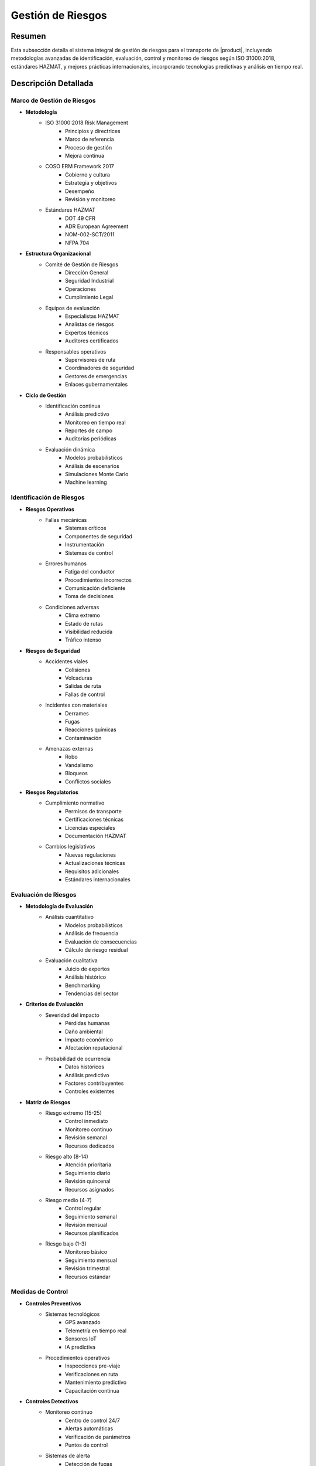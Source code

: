 .. _gestion_riesgos:

================
Gestión de Riesgos
================

.. meta::
   :description: Gestión de riesgos en el transporte de ácido sulfúrico entre México y Guatemala
   :keywords: riesgos, prevención, contingencias, emergencias, seguridad, evaluación, control, monitoreo, HAZMAT, ISO 31000, machine learning

Resumen
=======

Esta subsección detalla el sistema integral de gestión de riesgos para el transporte de |product|, incluyendo metodologías avanzadas de identificación, evaluación, control y monitoreo de riesgos según ISO 31000:2018, estándares HAZMAT, y mejores prácticas internacionales, incorporando tecnologías predictivas y análisis en tiempo real.

Descripción Detallada
===================

Marco de Gestión de Riesgos
------------------------

* **Metodología**
    - ISO 31000:2018 Risk Management
        * Principios y directrices
        * Marco de referencia
        * Proceso de gestión
        * Mejora continua
    - COSO ERM Framework 2017
        * Gobierno y cultura
        * Estrategia y objetivos
        * Desempeño
        * Revisión y monitoreo
    - Estándares HAZMAT
        * DOT 49 CFR
        * ADR European Agreement
        * NOM-002-SCT/2011
        * NFPA 704

* **Estructura Organizacional**
    - Comité de Gestión de Riesgos
        * Dirección General
        * Seguridad Industrial
        * Operaciones
        * Cumplimiento Legal
    - Equipos de evaluación
        * Especialistas HAZMAT
        * Analistas de riesgos
        * Expertos técnicos
        * Auditores certificados
    - Responsables operativos
        * Supervisores de ruta
        * Coordinadores de seguridad
        * Gestores de emergencias
        * Enlaces gubernamentales

* **Ciclo de Gestión**
    - Identificación continua
        * Análisis predictivo
        * Monitoreo en tiempo real
        * Reportes de campo
        * Auditorías periódicas
    - Evaluación dinámica
        * Modelos probabilísticos
        * Análisis de escenarios
        * Simulaciones Monte Carlo
        * Machine learning

Identificación de Riesgos
---------------------

* **Riesgos Operativos**
    - Fallas mecánicas
        * Sistemas críticos
        * Componentes de seguridad
        * Instrumentación
        * Sistemas de control
    - Errores humanos
        * Fatiga del conductor
        * Procedimientos incorrectos
        * Comunicación deficiente
        * Toma de decisiones
    - Condiciones adversas
        * Clima extremo
        * Estado de rutas
        * Visibilidad reducida
        * Tráfico intenso

* **Riesgos de Seguridad**
    - Accidentes viales
        * Colisiones
        * Volcaduras
        * Salidas de ruta
        * Fallas de control
    - Incidentes con materiales
        * Derrames
        * Fugas
        * Reacciones químicas
        * Contaminación
    - Amenazas externas
        * Robo
        * Vandalismo
        * Bloqueos
        * Conflictos sociales

* **Riesgos Regulatorios**
    - Cumplimiento normativo
        * Permisos de transporte
        * Certificaciones técnicas
        * Licencias especiales
        * Documentación HAZMAT
    - Cambios legislativos
        * Nuevas regulaciones
        * Actualizaciones técnicas
        * Requisitos adicionales
        * Estándares internacionales

Evaluación de Riesgos
-----------------

* **Metodología de Evaluación**
    - Análisis cuantitativo
        * Modelos probabilísticos
        * Análisis de frecuencia
        * Evaluación de consecuencias
        * Cálculo de riesgo residual
    - Evaluación cualitativa
        * Juicio de expertos
        * Análisis histórico
        * Benchmarking
        * Tendencias del sector

* **Criterios de Evaluación**
    - Severidad del impacto
        * Pérdidas humanas
        * Daño ambiental
        * Impacto económico
        * Afectación reputacional
    - Probabilidad de ocurrencia
        * Datos históricos
        * Análisis predictivo
        * Factores contribuyentes
        * Controles existentes

* **Matriz de Riesgos**
    - Riesgo extremo (15-25)
        * Control inmediato
        * Monitoreo continuo
        * Revisión semanal
        * Recursos dedicados
    - Riesgo alto (8-14)
        * Atención prioritaria
        * Seguimiento diario
        * Revisión quincenal
        * Recursos asignados
    - Riesgo medio (4-7)
        * Control regular
        * Seguimiento semanal
        * Revisión mensual
        * Recursos planificados
    - Riesgo bajo (1-3)
        * Monitoreo básico
        * Seguimiento mensual
        * Revisión trimestral
        * Recursos estándar

Medidas de Control
--------------

* **Controles Preventivos**
    - Sistemas tecnológicos
        * GPS avanzado
        * Telemetría en tiempo real
        * Sensores IoT
        * IA predictiva
    - Procedimientos operativos
        * Inspecciones pre-viaje
        * Verificaciones en ruta
        * Mantenimiento predictivo
        * Capacitación continua

* **Controles Detectivos**
    - Monitoreo continuo
        * Centro de control 24/7
        * Alertas automáticas
        * Verificación de parámetros
        * Puntos de control
    - Sistemas de alerta
        * Detección de fugas
        * Monitoreo de presión
        * Control de temperatura
        * Sensores de impacto

* **Controles Correctivos**
    - Respuesta inmediata
        * Protocolos de emergencia
        * Equipos de intervención
        * Recursos especializados
        * Coordinación externa
    - Gestión post-incidente
        * Investigación detallada
        * Acciones correctivas
        * Actualización de controles
        * Lecciones aprendidas

Sistema de Monitoreo
----------------

* **Indicadores Clave (KRI)**
    - Métricas operativas
        * Tasa de incidentes
        * Eficacia de controles
        * Tiempo de respuesta
        * Cumplimiento de protocolos
    - Análisis predictivo
        * Tendencias de riesgo
        * Patrones de incidentes
        * Proyecciones de desempeño
        * Alertas tempranas

* **Plataforma de Gestión**
    - Sistema integrado
        * Dashboard en tiempo real
        * Reportes automatizados
        * Análisis de tendencias
        * Gestión documental
    - Herramientas analíticas
        * Big data
        * Machine learning
        * Análisis predictivo
        * Modelado de escenarios

Requisitos Previos
================

1. Sistema de gestión de riesgos certificado ISO 31000
2. Personal con certificación en gestión de riesgos HAZMAT
3. Plataforma tecnológica implementada y validada
4. Procedimientos y protocolos actualizados
5. Matriz de riesgos dinámica
6. Recursos de respuesta asignados
7. Plan de continuidad validado
8. Sistema de mejora continua activo

Procedimientos de Gestión
=====================

.. code-block:: text

   # Protocolo de Gestión de Riesgos
   
   1. Identificación:
      □ Análisis de contexto operativo
      □ Evaluación de amenazas específicas
      □ Identificación de vulnerabilidades
      □ Registro detallado de riesgos
      □ Validación con expertos
      □ Actualización de base de datos
      □ Comunicación a interesados
      □ Documentación de hallazgos
   
   2. Evaluación:
      □ Análisis probabilístico detallado
      □ Evaluación de impactos potenciales
      □ Determinación de nivel de riesgo
      □ Priorización basada en criterios
      □ Validación de resultados
      □ Actualización de matrices
      □ Comunicación de resultados
      □ Planificación de acciones
   
   3. Control:
      □ Selección de medidas específicas
      □ Implementación de controles
      □ Verificación de efectividad
      □ Monitoreo continuo
      □ Ajuste de estrategias
      □ Documentación de cambios
      □ Evaluación de resultados
      □ Mejora continua

Consideraciones Especiales
=======================

* **Factores Críticos**
    - Condiciones operativas
        * Temperatura extrema
        * Presión atmosférica
        * Humedad relativa
        * Condiciones de ruta
    - Variables externas
        * Situación sociopolítica
        * Cambios regulatorios
        * Factores ambientales
        * Condiciones de mercado

* **Gestión del Cambio**
    - Proceso estructurado
        * Evaluación de impactos
        * Análisis de riesgos
        * Plan de implementación
        * Seguimiento de resultados
    - Control documental
        * Actualización de procedimientos
        * Registro de cambios
        * Control de versiones
        * Trazabilidad completa

* **Mejora Continua**
    - Proceso sistemático
        * Análisis de desempeño
        * Identificación de oportunidades
        * Implementación de mejoras
        * Validación de resultados
    - Desarrollo de capacidades
        * Capacitación continua
        * Actualización tecnológica
        * Gestión del conocimiento
        * Benchmarking internacional

Documentación Relacionada
======================

* :ref:`requisitos_seguridad`
* :ref:`documentacion_transporte`
* :ref:`planes_contingencia`
* :ref:`matriz_riesgos`
* :ref:`procedimientos_operativos`
* :ref:`seguimiento_monitoreo`

Historial de Cambios
==================

.. list-table::
   :header-rows: 1
   :widths: 15 15 70

   * - Fecha
     - Versión
     - Cambios
   * - 2024-01-15
     - 1.0
     - Creación inicial del documento
   * - 2024-01-15
     - 1.1
     - Actualización completa con metodologías avanzadas de gestión de riesgos y controles específicos para el transporte de ácido sulfúrico 